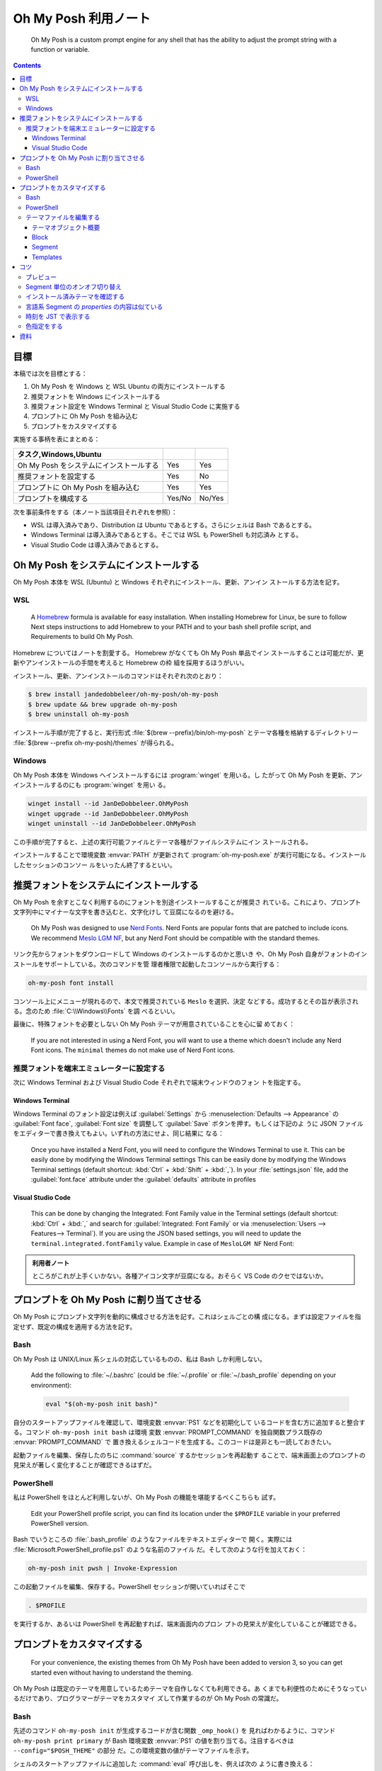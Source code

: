 ======================================================================
Oh My Posh 利用ノート
======================================================================

  Oh My Posh is a custom prompt engine for any shell that has the ability to
  adjust the prompt string with a function or variable.

.. contents::

目標
======================================================================

本稿では次を目標とする：

1. Oh My Posh を Windows と WSL Ubuntu の両方にインストールする
2. 推奨フォントを Windows にインストールする
3. 推奨フォント設定を Windows Terminal と Visual Studio Code に実施する
4. プロンプトに Oh My Posh を組み込む
5. プロンプトをカスタマイズする

実施する事柄を表にまとめる：

.. csv-table::
   :delim: |
   :header: タスク,Windows,Ubuntu
   :widths: auto

   Oh My Posh をシステムにインストールする | Yes | Yes
   推奨フォントを設定する | Yes | No
   プロンプトに Oh My Posh を組み込む | Yes | Yes
   プロンプトを構成する | Yes/No | No/Yes

次を事前条件をする（本ノート当該項目それぞれを参照）：

* WSL は導入済みであり、Distribution は Ubuntu であるとする。さらにシェルは Bash
  であるとする。
* Windows Terminal は導入済みであるとする。そこでは WSL も PowerShell も対応済み
  とする。
* Visual Studio Code は導入済みであるとする。

.. seealso::

   * :doc:`/wsl`
   * :doc:`/windows-terminal`
   * :doc:`vscode/index`

Oh My Posh をシステムにインストールする
======================================================================

Oh My Posh 本体を WSL (Ubuntu) と Windows それぞれにインストール、更新、アンイン
ストールする方法を記す。

WSL
----------------------------------------------------------------------

  A `Homebrew <https://brew.sh/>`__ formula is available for easy installation.
  When installing Homebrew for Linux, be sure to follow Next steps instructions
  to add Homebrew to your PATH and to your bash shell profile script, and
  Requirements to build Oh My Posh.

Homebrew についてはノートを割愛する。 Homebrew がなくても Oh My Posh 単品でイン
ストールすることは可能だが、更新やアンインストールの手間を考えると Homebrew の枠
組を採用するほうがいい。

インストール、更新、アンインストールのコマンドはそれぞれ次のとおり：

.. code:: console

   $ brew install jandedobbeleer/oh-my-posh/oh-my-posh
   $ brew update && brew upgrade oh-my-posh
   $ brew uninstall oh-my-posh

インストール手順が完了すると、実行形式 :file:`$(brew --prefix)/bin/oh-my-posh`
とテーマ各種を格納するディレクトリー :file:`$(brew --prefix oh-my-posh)/themes`
が得られる。

Windows
----------------------------------------------------------------------

Oh My Posh 本体を Windows へインストールするには :program:`winget` を用いる。し
たがって Oh My Posh を更新、アンインストールするのにも :program:`winget` を用い
る。

.. code:: doscon

   winget install --id JanDeDobbeleer.OhMyPosh
   winget upgrade --id JanDeDobbeleer.OhMyPosh
   winget uninstall --id JanDeDobbeleer.OhMyPosh

この手順が完了すると、上述の実行可能ファイルとテーマ各種がファイルシステムにイン
ストールされる。

インストールすることで環境変数 :envvar:`PATH` が更新されて
:program:`oh-my-posh.exe` が実行可能になる。インストールしたセッションのコンソー
ルをいったん終了するといい。

推奨フォントをシステムにインストールする
======================================================================

Oh My Posh を余すとこなく利用するのにフォントを別途インストールすることが推奨さ
れている。これにより、プロンプト文字列中にマイナーな文字を書き込むと、文字化けし
て豆腐になるのを避ける。

  Oh My Posh was designed to use `Nerd Fonts <https://www.nerdfonts.com/>`__.
  Nerd Fonts are popular fonts that are patched to include icons. We recommend
  `Meslo LGM NF <https://github.com/ryanoasis/nerd-fonts/releases/download/v2.1.0/Meslo.zip>`__,
  but any Nerd Font should be compatible with the standard themes.

リンク先からフォントをダウンロードして Windows のインストールするのかと思いき
や、Oh My Posh 自身がフォントのインストールをサポートしている。次のコマンドを管
理者権限で起動したコンソールから実行する：

.. code:: doscon

   oh-my-posh font install

コンソール上にメニューが現れるので、本文で推奨されている ``Meslo`` を選択、決定
などする。成功するとその旨が表示される。念のため :file:`C:\\Windows\\Fonts` を調
べるといい。

最後に、特殊フォントを必要としない Oh My Posh テーマが用意されていることを心に留
めておく：

  If you are not interested in using a Nerd Font, you will want to use a theme
  which doesn't include any Nerd Font icons. The ``minimal`` themes do not make
  use of Nerd Font icons.

推奨フォントを端末エミュレーターに設定する
----------------------------------------------------------------------

次に Windows Terminal および Visual Studio Code それぞれで端末ウィンドウのフォン
トを指定する。

Windows Terminal
~~~~~~~~~~~~~~~~~~~~~~~~~~~~~~~~~~~~~~~~~~~~~~~~~~~~~~~~~~~~~~~~~~~~~~

Windows Terminal のフォント設定は例えば :guilabel:`Settings` から
:menuselection:`Defaults --> Appearance` の :guilabel:`Font face`,
:guilabel:`Font size` を調整して :guilabel:`Save` ボタンを押す。もしくは下記のよ
うに JSON ファイルをエディターで書き換えてもよい。いずれの方法にせよ、同じ結果に
なる：

  Once you have installed a Nerd Font, you will need to configure the Windows
  Terminal to use it. This can be easily done by modifying the Windows Terminal
  settings This can be easily done by modifying the Windows Terminal settings
  (default shortcut: :kbd:`Ctrl` + :kbd:`Shift` + :kbd:`,`). In your
  :file:`settings.json` file, add the :guilabel:`font.face` attribute under the
  :guilabel:`defaults` attribute in profiles

Visual Studio Code
~~~~~~~~~~~~~~~~~~~~~~~~~~~~~~~~~~~~~~~~~~~~~~~~~~~~~~~~~~~~~~~~~~~~~~

  This can be done by changing the Integrated: Font Family value in the Terminal
  settings (default shortcut: :kbd:`Ctrl` + :kbd:`,` and search for
  :guilabel:`Integrated: Font Family` or via
  :menuselection:`Users --> Features--> Terminal`).
  If you are using the JSON based settings, you will need to update the
  ``terminal.integrated.fontFamily`` value. Example in case of ``MesloLGM NF``
  Nerd Font:

.. admonition:: 利用者ノート

   ところがこれが上手くいかない。各種アイコン文字が豆腐になる。おそらく VS Code
   のクセではないか。

プロンプトを Oh My Posh に割り当てさせる
======================================================================

Oh My Posh にプロンプト文字列を動的に構成させる方法を記す。これはシェルごとの構
成になる。まずは設定ファイルを指定せず、既定の構成を適用する方法を記す。

Bash
----------------------------------------------------------------------

Oh My Posh は UNIX/Linux 系シェルの対応しているものの、私は Bash しか利用しない。

  Add the following to :file:`~/.bashrc` (could be :file:`~/.profile` or
  :file:`~/.bash_profile` depending on your environment):

  .. code:: shell

     eval "$(oh-my-posh init bash)"

自分のスタートアップファイルを確認して、環境変数 :envvar:`PS1` などを初期化して
いるコードを含む方に追加すると整合する。コマンド ``oh-my-posh init bash`` は環境
変数 :envvar:`PROMPT_COMMAND` を独自関数プラス既存の :envvar:`PROMPT_COMMAND` で
置き換えるシェルコードを生成する。このコードは是非とも一読しておきたい。

起動ファイルを編集、保存したのちに :command:`source` するかセッションを再起動す
ることで、端末画面上のプロンプトの見栄えが著しく変化することが確認できるはずだ。

PowerShell
----------------------------------------------------------------------

私は PowerShell をほとんど利用しないが、Oh My Posh の機能を堪能するべくこちらも
試す。

  Edit your PowerShell profile script, you can find its location under the
  ``$PROFILE`` variable in your preferred PowerShell version.

Bash でいうところの :file:`.bash_profile` のようなファイルをテキストエディターで
開く。実際には :file:`Microsoft.PowerShell_profile.ps1` のような名前のファイル
だ。そして次のような行を加えておく：

.. code:: pwsh

   oh-my-posh init pwsh | Invoke-Expression

この起動ファイルを編集、保存する。PowerShell セッションが開いていればそこで

.. code:: pwsh

   . $PROFILE

を実行するか、あるいは PowerShell を再起動すれば、端末画面内のプロン
プトの見栄えが変化していることが確認できる。

プロンプトをカスタマイズする
======================================================================

  For your convenience, the existing themes from Oh My Posh have been added to
  version 3, so you can get started even without having to understand the
  theming.

Oh My Posh は既定のテーマを用意しているためテーマを自作しなくても利用できる。あ
くまでも利便性のためにそうなっているだけであり、プログラマーがテーマをカスタマイ
ズして作業するのが Oh My Posh の常識だ。

Bash
----------------------------------------------------------------------

先述のコマンド ``oh-my-posh init`` が生成するコードが含む関数 ``_omp_hook()`` を
見ればわかるように、コマンド ``oh-my-posh print primary`` が Bash 環境変数
:envvar:`PS1` の値を割り当てる。注目するべきは ``--config="$POSH_THEME"`` の部分
だ。この環境変数の値がテーマファイルを示す。

シェルのスタートアップファイルに追加した :command:`eval` 呼び出しを、例えば次の
ように書き換える：

.. code:: shell

   eval "$(oh-my-posh init bash --config ~/.omp.json)"

これにより環境変数 :envvar:`POSH_THEME` にパス :file:`$HOME/.omp.json` を割り当
て、環境変数 :envvar:`PROMPT_COMMAND` はその影響を受ける。自作テーマを与えるに
は、既存テーマファイルを複製し、それを好みで編集すればいい。既存テーマの場所は後
述するコツで述べる。

PowerShell
----------------------------------------------------------------------

考え方は Bash の場合と同じだ。スタートアップファイル `$PROFILE` に加えた行を次のように修正する：

.. code:: pwsh

   oh-my-posh init pwsh --config "$env:USERPROFILE\omp.json" | Invoke-Expression

テーマファイルはパス :file:`%USERPROFILE%omp.json` に用意したものとする。

  When using oh-my-posh in Windows and the WSL, know that you can share your
  theme with the WSL by pointing to a theme in your Windows user's home folder.

二重管理を避け、テーマファイルをどちらか一方の環境で管理するのが望ましい。
Windows から WSL にある設定ファイルを指定するならば、WSL Ubuntu がドライブ U に
マウントされているとして次のように書ける：

.. code:: pwsh

   oh-my-posh init pwsh --config "U:\home\USERNAME\PATH\TO\omp.json" | Invoke-Expression

普通は Windows 側に設定ファイルを置いて WSL 側から
:file:`/mnt/c/PATH/TO/omp.json` で参照するのが安定するだろうが、私は WSL の Git
でバージョン管理をしたいのでそれを避けざるを得ない。

テーマファイルを編集する
----------------------------------------------------------------------

以下、JSON 形式でテーマファイルを管理するものとする。

後述するインストール済みテーマを確認するの節の内容に沿って既存のテーマを下見し、
気に入ったものを複製して :envvar:`HOME` などに :file:`omp.json` などの名前で置い
たことを前提として記す。

  To fully understand how to customize a theme, read through the documentation
  in the configuration and segments sections. The configuration section covers
  the basic building blocks and concepts of Oh My Posh themes, while the
  segments section covers how to configure each available segment.

テーマプレビュー、仕様書、エディター、端末画面を反復しながらカスタマイズするしか
テーマの何たるかを理解する手段はない。

テーマオブジェクト概要
~~~~~~~~~~~~~~~~~~~~~~~~~~~~~~~~~~~~~~~~~~~~~~~~~~~~~~~~~~~~~~~~~~~~~~

  Oh My Posh renders your prompt based on the definition of blocks (like Lego)
  which contain one or more segments.

Block と Segment の概念が重要だとわかるが、それでもテーマオブジェクトにもわずか
な属性がある。カスタマイズの観点からはそれほど重要ではない属性でありそうだが、目
を通しておこう。

  Oh My Posh themes can utilize JSON Schema to validate their contents. Themes
  should include a link to the external schema document which prescribes the
  appropriate structure and contents for various elements. If your code editor
  is configured to use JSON Schema, it will compare your custom theme to the
  external document, and issue warnings for discrepancies.

Visual Studio Code でテーマ JSON ファイルを編集するときにこの事実が効いてくる。
テキスト補完時に適切な選択肢を提示してくれるのだ。

Block
~~~~~~~~~~~~~~~~~~~~~~~~~~~~~~~~~~~~~~~~~~~~~~~~~~~~~~~~~~~~~~~~~~~~~~

`Block | Oh My Posh <https://ohmyposh.dev/docs/configuration/block>`__

設定オブジェクトは ``blocks`` という配列型属性を一つ含む。その属性をいくつか述べ
る。

属性 ``type`` の値が ``"rprompt"`` の場合、断片はキャレットの右に揃えられる。こ
のようなブロックは高々一つしか許されない。

属性 ``newline`` は値がどちらであっても、``"bash"`` と ``"pwsh"`` の場合にはプロ
ンプトが一行目にあるとき、シェルセッション開始時には、最初のブロックに定義されて
いる改行を表示しない。

属性 ``overflow`` は右寄せブロックに対しては、ブロックが長過ぎて左寄せのブロック
からはみ出る場合、ブロックを壊すか、非表示にするかを指示する。

Segment
~~~~~~~~~~~~~~~~~~~~~~~~~~~~~~~~~~~~~~~~~~~~~~~~~~~~~~~~~~~~~~~~~~~~~~

`Segment | Oh My Posh <https://ohmyposh.dev/docs/configuration/segment>`__

ブロックオブジェクトには次の型のオブジェクトからなる配列 ``segments`` を値とする
属性がある。この構成要素の型を Segment と呼ぶ。以下、Segment の属性をいくつか説
明する。

属性 ``type`` には Segment の分類を指示する文字列を与える。私が使いたいものは次
のものだ：

.. csv-table::
   :delim: |
   :header: 値,意味
   :widths: auto

   ``"git"``    | 位置する Git リポジトリーの情報を示す
   ``"node"``   | アクティブ Node.js バージョン示す
   ``"npm"``    | アクティブ NPM バージョンを示す
   ``"path"``   | 現在のパスを示す
   ``"python"`` | アクティブ Python バージョンおよび仮想環境を示す
   ``"root"``   | 現在ユーザーが root である場合に表示する
   ``"shell"``  | 現在のシェルを示す
   ``"time"``   | 現在時刻を書く
   ``"text"``   | 文字列を書く

この値によって Segment の属性 ``properties`` の値オブジェクトの構成が決まること
に注意する。対応する ``type`` を知るには、上記リンク先のページ左側の Segment ツ
リーを見るといい。

属性 ``style`` には次の選択肢がある：

.. csv-table::
   :delim: |
   :header: 値,意味
   :widths: auto

   ``"powerline"`` | 属性 ``powerline_symbol`` の値により segment を分割
   ``"plain"``     | 透過背景に文字しかない単純な描画
   ``"diamond"``   | ``powerline`` の変種で、始点にも対応
   ``"accordion"`` | ``powerline`` の変種で、無効時でもテキストなしで描画

本稿では断りのない限り値 ``"powerline"`` を与えているものとする。

属性 ``foreground``, ``background`` には文字色、背景色をそれぞれ指定する。値の書
式は ``#rrggbb`` 形式で指定するのが無難。透明は ``"transparent"`` とする。より高
級な属性 ``foreground_templates``, ``background_templates`` も存在し得る。

属性 ``template`` がいちばん重要だ。この Segment の内容を与える Template を定義
する。属性 ``templates`` は Segment の Template 文字列を複数行にまたがるようにす
るものだ。属性 ``template_logic`` に基づき、狙いに応じて結果となり得るものが二つ
ある：

.. csv-table::
   :delim: |
   :header: 値,意味
   :widths: auto

   ``"first_match"`` | 配列のうち最初の非空白文字列であるもの
   ``"join"``        | 配列要素すべてを評価し、非空白文字列のものすべてを結合したもの

属性 ``properties`` は適当なオブジェクトの配列を値にとるものであり、Segment の描
画調整に主に用いられる。その属性 ``include_folders`` および ``exclude_folders``
はどの Segment においても考慮される Property の属性であり、パス文字列の配列を値
にとる。特殊な属性についてはおそらく属性 ``type`` により定まるものと考えられる。

Templates
~~~~~~~~~~~~~~~~~~~~~~~~~~~~~~~~~~~~~~~~~~~~~~~~~~~~~~~~~~~~~~~~~~~~~~

`Templates | Oh My Posh <https://ohmyposh.dev/docs/configuration/templates>`__

Segment の看板属性とも言える ``template`` の書式の仕様だ。Go 言語の知識があれば有
利らしい。

コツ
======================================================================

プレビュー
----------------------------------------------------------------------

1. 一時的な設定ファイルを用意する。以降の説明では :file:`omp-temp.json` とする。
2. 次のコマンドを実行する：

   .. code:: console

      $ oh-my-posh print primary --config omp-temp.json --shell uni

この出力が Oh My Posh プロンプト文字列だ。次で述べるコツと併用するといい。もっと
も、``oh-my-posh init bash --config`` がプロンプト表示時に常時評価されるので、い
つも使っている JSON を編集しつつ、端末で :kbd:`Enter` を押すのが楽だ。

Segment 単位のオンオフ切り替え
----------------------------------------------------------------------

  Sometimes run into a situation where you don't want to see a specific segment
  but the use-case does not justify using a conditional template. In this case
  you can use the ``oh-my-posh toggle <type>`` command to toggle the segment on or
  off. This works on a **per shell session basis**, meaning that if you toggle a
  segment off in one instance of a shell, it will not disable in the others.

例えばプロンプトには ``type`` が ``"python"`` である Segment を含んでいて現在そ
れが表示されるが、今は Node.js に依存するプロジェクトを開発しているので、一時的
に Python 情報表示をオフにしたいとする。こういうときに

.. code:: console

   $ oh-my-posh toggle python

とする。直後のプロンプト表示から当該 Segment の表示がオフになる。このコマンドを
再び実行すると、Python 情報 Segment 表示がオンに戻る。

  To list the currently toggled segments, use ``oh-my-posh get toggles``.

このコマンドは表示オフ Segment のすべてが一覧できる。

インストール済みテーマを確認する
----------------------------------------------------------------------

PowerShell ならば次のコマンドでインストールされているテーマとそのプレビューを一
覧することが可能だ：

.. code:: pwsh

   Get-PoshThemes

Bash ならばテーマディレクトリーが次のパスにある。演習として PowerShell
``Get-PoshThemes`` 相当の機能を自分で実装してみるのもありだろう。

.. code:: shell

   $HOMEBREW_PREFIX/Cellar/oh-my-posh/$(oh-my-posh version)/themes

オンラインでウェブブラウザーが開いていれば、次のページを確認するのが早いかもしれ
ない： `Themes | Oh My Posh <https://ohmyposh.dev/docs/themes>`__

言語系 Segment の `properties` の内容は似ている
----------------------------------------------------------------------

次の Segment の属性 ``type`` が ``"python"``, ``"ruby"``, ``"node"`` などの場合
には属性 ``properties`` の値オブジェクトにおいて、キー ``home_enabled``,
``display_mode``, ``fetch_version``, その他が共通して有効だ。

.. code:: json

   {
       "type": "xxxx",
       "style": "powerline",
       "powerline_symbol": "xxxx_symbol",
       "template": " {{ .Full }}",
       "properties": {
           "home_enabled": true,
           "fetch_version": true,
           "display_mode": "files"
       }
   }

属性 ``home_enabled`` の既定値は ``false`` であるが、これは :file:`$HOME` 直下に
スクリプトファイルがないことが普通だからと考えられる。

属性 ``fetch_version`` の既定値は ``true`` であり、これが自然なので明記しなくて
いい。

属性 ``display_mode`` の既定値は文字列 ``files`` であり、言語に関係するファイル
が :file:`$PWD` にある場合に Segment が有効になることを指示する。言語によっては
もっと細かい制御をする値が用意されている。

時刻を JST で表示する
----------------------------------------------------------------------

Segment の構成を模索中。時刻書式の指定を Go 言語方式でする。これは難解だ。

.. code:: json

   {
        "type": "time",
        "style": "plain",
        "invert_powerline": true,
        "foreground": "#ff1493",
        "properties": {
          "time_format": "15:04:05 JST+9:00"
        },
        "template": " \uf64f {{ dateInZone .Format .CurrentDate \"Asia/Tokyo\" }}"
   }

.. admonition:: 利用者ノート

   垢抜けていないので、より相応しい記法が実はある予感がする。

色指定をする
----------------------------------------------------------------------

`Colors | Oh My Posh <https://ohmyposh.dev/docs/configuration/colors>`__

パレットの概念がある。同じ色を何度も指定するようなテーマを実現するのならば上手く
使いたい。

資料
======================================================================

* `Introduction | Oh My Posh <https://ohmyposh.dev/docs>`__
* `Homebrew <https://brew.sh/>`__

